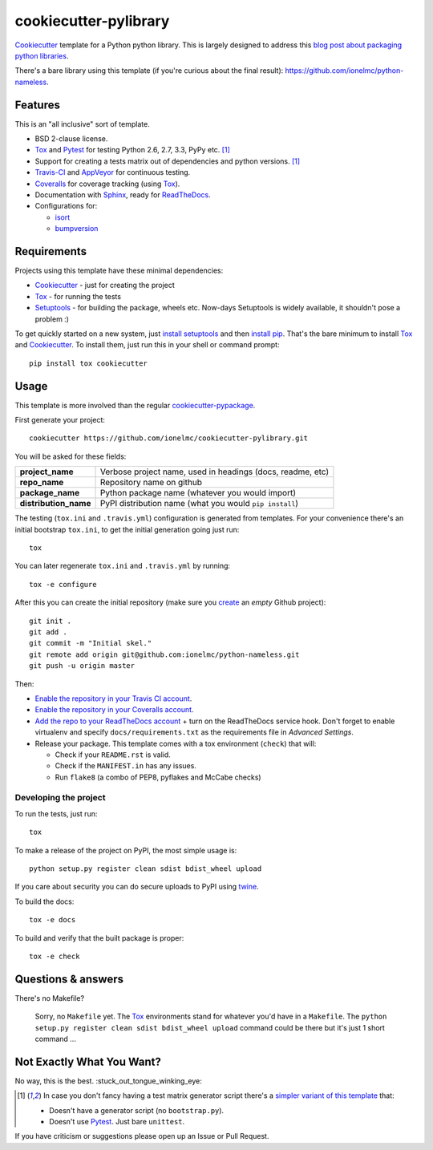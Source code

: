 ======================
cookiecutter-pylibrary
======================

Cookiecutter_ template for a Python python library. This is largely designed
to address this `blog post about packaging python libraries <http://blog.ionelmc.ro/2014/05/25/python-packaging/>`_.

There's a bare library using this template (if you're curious about the final result): 
https://github.com/ionelmc/python-nameless.

Features
--------

This is an "all inclusive" sort of template. 

* BSD 2-clause license.
* Tox_ and Pytest_ for testing Python 2.6, 2.7, 3.3, PyPy etc. [1]_
* Support for creating a tests matrix out of dependencies and python versions. [1]_
* Travis-CI_ and AppVeyor_ for continuous testing.
* Coveralls_ for coverage tracking (using Tox_).
* Documentation with Sphinx_, ready for ReadTheDocs_.
* Configurations for:

  * `isort <https://pypi.python.org/pypi/isort>`_
  * `bumpversion <https://pypi.python.org/pypi/bumpversion>`_

Requirements
------------

Projects using this template have these minimal dependencies:

* Cookiecutter_ - just for creating the project
* Tox_ - for running the tests
* Setuptools_ - for building the package, wheels etc. Now-days Setuptools is widely available, it shouldn't pose a
  problem :)

To get quickly started on a new system, just `install setuptools 
<https://pypi.python.org/pypi/setuptools#installation-instructions>`_ and then `install pip 
<https://pip.pypa.io/en/latest/installing.html>`_. That's the bare minimum to install Tox_ and Cookiecutter_. To install
them, just run this in your shell or command prompt::

  pip install tox cookiecutter

Usage
-----

This template is more involved than the regular `cookiecutter-pypackage
<https://github.com/audreyr/cookiecutter-pypackage>`_.

First generate your project::

  cookiecutter https://github.com/ionelmc/cookiecutter-pylibrary.git

You will be asked for these fields:

.. list-table:: 
    :stub-columns: 1

    * - project_name
      - Verbose project name, used in headings (docs, readme, etc)
    * - repo_name
      - Repository name on github
    * - package_name
      - Python package name (whatever you would import)
    * - distribution_name
      - PyPI distribution name (what you would ``pip install``)

The testing (``tox.ini`` and ``.travis.yml``) configuration is generated from templates. For your convenience there's an
initial bootstrap ``tox.ini``, to get the initial generation going just run::

  tox

You can later regenerate ``tox.ini`` and ``.travis.yml`` by running::

  tox -e configure

After this you can create the initial repository (make sure you `create <https://github.com/new>`_ an *empty* Github
project)::

  git init .
  git add .
  git commit -m "Initial skel."
  git remote add origin git@github.com:ionelmc/python-nameless.git
  git push -u origin master

Then:

* `Enable the repository in your Travis CI account <https://travis-ci.org/profile>`_.
* `Enable the repository in your Coveralls account <https://coveralls.io/repos/new>`_.
* `Add the repo to your ReadTheDocs account <https://readthedocs.org/dashboard/import/>`_ + turn on the ReadTheDocs
  service hook. Don't forget to enable virtualenv and specify ``docs/requirements.txt`` as the requirements file in
  `Advanced Settings`.
* Release your package. This template comes with a tox environment (``check``) that will:

  * Check if your ``README.rst`` is valid.
  * Check if the ``MANIFEST.in`` has any issues.
  * Run ``flake8`` (a combo of PEP8, pyflakes and McCabe checks)

Developing the project
``````````````````````

To run the tests, just run::

  tox
  
To make a release of the project on PyPI, the most simple usage is::

  python setup.py register clean sdist bdist_wheel upload
  
If you care about security you can do secure uploads to PyPI using `twine <https://pypi.python.org/pypi/twine>`_.

To build the docs::

  tox -e docs

To build and verify that the built package is proper::

  tox -e check

Questions & answers
-------------------

There's no Makefile?

  Sorry, no ``Makefile`` yet. The Tox_ environments stand for whatever you'd have in a ``Makefile``. The ``python 
  setup.py register clean sdist bdist_wheel upload`` command could be there but it's just 1 short command ...

Not Exactly What You Want?
--------------------------

No way, this is the best. :stuck_out_tongue_winking_eye:

.. [1]

  In case you don't fancy having a test matrix generator script there's a `simpler variant of this template
  <https://github.com/ionelmc/cookiecutter-pylibrary-minimal>`_ that:
  
  * Doesn't have a generator script (no ``bootstrap.py``).
  * Doesn't use Pytest_. Just bare ``unittest``.

If you have criticism or suggestions please open up an Issue or Pull Request.

.. _Travis-CI: http://travis-ci.org/
.. _Tox: http://testrun.org/tox/
.. _Sphinx: http://sphinx-doc.org/
.. _Coveralls: https://coveralls.io/
.. _ReadTheDocs: https://readthedocs.org/
.. _Setuptools: https://pypi.python.org/pypi/setuptools
.. _Pytest: http://pytest.org/
.. _AppVeyor: http://www.appveyor.com/
.. _Cookiecutter: https://github.com/audreyr/cookiecutter
